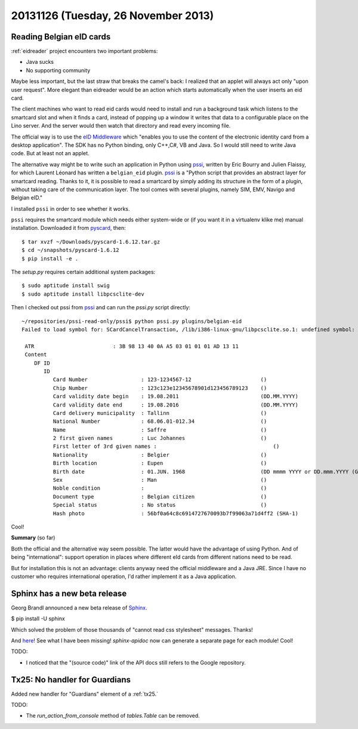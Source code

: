 ====================================
20131126 (Tuesday, 26 November 2013)
====================================

Reading Belgian eID cards
-------------------------

:ref:`eidreader` project encounters two important problems:

- Java sucks
- No supporting community

Maybe less important, but the last straw that breaks the camel's back:
I realized that an applet will always act only "upon user request".
More elegant than eidreader would be an action which starts
automatically when the user inserts an eid card.

The client machines who want to read eid cards would need to install
and run a background task which listens to the smartcard slot and when
it finds a card, instead of popping up a window it writes that data to
a configurable place on the Lino server. And the server would then
watch that directory and read every incoming file.

The official way is to use the `eID Middleware
<http://eid.belgium.be/en/developing_eid_applications/eid_software_development_kit/>`_
which "enables you to use the content of the electronic identity card
from a desktop application".  The SDK has no Python binding, only
C++,C#, VB and Java.  So I would still need to write Java code. But at
least not an applet.

The alternative way might be to write such an application 
in Python using
`pssi <https://code.google.com/p/pssi/>`_, written by 
Eric Bourry and Julien Flaissy,
for which 
Laurent Léonard has written a ``belgian_eid`` plugin.
`pssi <https://code.google.com/p/pssi/>`_ 
is a "Python script that
provides an abstract layer for smartcard reading. Thanks to it, it is
possible to read a smartcard by simply adding its structure in the
form of a plugin, without taking care of the communication layer. The
tool comes with several plugins, namely SIM, EMV, Navigo and Belgian
eID."

I installed ``pssi`` in order to see whether it works.

``pssi`` requires the smartcard module which needs either system-wide
or (if you want it in a virtualenv klike me) manual installation.
Downloaded it from `pyscard <http://pyscard.sourceforge.net/>`_,
then::

    $ tar xvzf ~/Downloads/pyscard-1.6.12.tar.gz
    $ cd ~/snapshots/pyscard-1.6.12
    $ pip install -e .

The `setup.py` requires certain additional system packages::

    $ sudo aptitude install swig
    $ sudo aptitude install libpcsclite-dev
    
Then I checked out pssi from `pssi <https://code.google.com/p/pssi/>`_
and can run the `pssi.py` script directly::

    ~/repositories/pssi-read-only/pssi$ python pssi.py plugins/belgian-eid
    Failed to load symbol for: SCardCancelTransaction, /lib/i386-linux-gnu/libpcsclite.so.1: undefined symbol: SCardCancelTransaction!

     ATR                         : 3B 98 13 40 0A A5 03 01 01 01 AD 13 11
     Content                    
        DF ID                      
           ID                         
              Card Number                 : 123-1234567-12                      ()
              Chip Number                 : 123c123e12345678901d123456789123    ()
              Card validity date begin    : 19.08.2011                          (DD.MM.YYYY)
              Card validity date end      : 19.08.2016                          (DD.MM.YYYY)
              Card delivery municipality  : Tallinn                             ()
              National Number             : 68.06.01-012.34                     ()
              Name                        : Saffre                              ()
              2 first given names         : Luc Johannes                        ()
              First letter of 3rd given names :                                     ()
              Nationality                 : Belgier                             ()
              Birth location              : Eupen                               ()
              Birth date                  : 01.JUN. 1968                        (DD mmmm YYYY or DD.mmm.YYYY (German))
              Sex                         : Man                                 ()
              Noble condition             :                                     ()
              Document type               : Belgian citizen                     ()
              Special status              : No status                           ()
              Hash photo                  : 56bf0a64c8c6914727670093b7f99063a71d4ff2 (SHA-1)


Cool!
    
**Summary** (so far)

Both the official and the alternative way seem possible.  The latter
would have the advantage of using Python.  And of being
"international": support operation in places where different eId cards
from different nations need to be read.

But for installation this is not an advantage: clients anyway need the
official middleware and a Java JRE.
Since I have no customer who requires international operation,
I'd rather implement it as a Java application.


Sphinx has a new beta release
-----------------------------

Georg Brandl announced a new beta release of 
`Sphinx <http://sphinx-doc.org/install.html>`_.

$ pip install -U sphinx

Which solved the problem of those thousands of "cannot read css
stylesheet" messages.
Thanks!

And `here <http://sphinx-doc.org/latest/changes.html>`_!
See what I have been missing!
`sphinx-apidoc` now can generate 
a separate page for each module!
Cool!

TODO:

- I noticed that the "(source code)" link of the API docs still refers 
  to the Google repository.


Tx25: No handler for Guardians
------------------------------

Added new handler for "Guardians" element of a :ref:`tx25.`


TODO: 

- The `run_action_from_console` method of `tables.Table` can be 
  removed.

